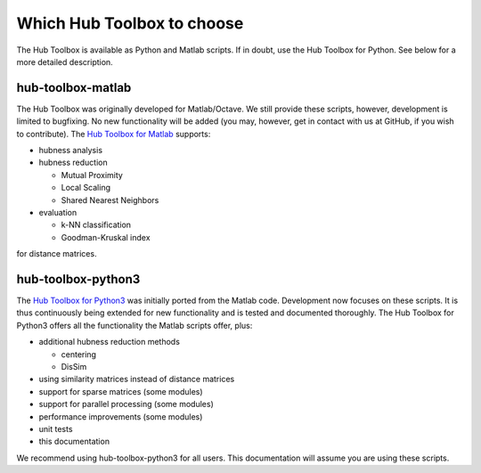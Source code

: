 Which Hub Toolbox to choose
===========================

The Hub Toolbox is available as Python and Matlab scripts. 
If in doubt, use the Hub Toolbox for Python. See below
for a more detailed description.

hub-toolbox-matlab
--------------------

The Hub Toolbox was originally developed for Matlab/Octave. 
We still provide these scripts, however, development is limited to bugfixing.
No new functionality will be added (you may, however, get in contact with us 
at GitHub, if you wish to contribute).
The `Hub Toolbox for Matlab <https://github.com/OFAI/hub-toolbox-matlab>`_ 
supports:

- hubness analysis

- hubness reduction

  - Mutual Proximity
  - Local Scaling
  - Shared Nearest Neighbors
- evaluation

  - k-NN classification
  - Goodman-Kruskal index

for distance matrices.

hub-toolbox-python3
-------------------

The `Hub Toolbox for Python3 <https://github.com/OFAI/hub-toolbox-python3>`_ 
was initially ported from the Matlab code. 
Development now focuses on these scripts. It is thus continuously being extended 
for new functionality and is tested and documented thoroughly. 
The Hub Toolbox for Python3 offers all the functionality the Matlab 
scripts offer, plus:

- additional hubness reduction methods

  - centering
  - DisSim
- using similarity matrices instead of distance matrices
- support for sparse matrices (some modules)
- support for parallel processing (some modules)
- performance improvements (some modules)
- unit tests
- this documentation
 
We recommend using hub-toolbox-python3 for all users. This documentation will 
assume you are using these scripts.
